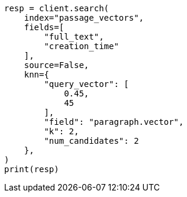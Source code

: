 // This file is autogenerated, DO NOT EDIT
// search/search-your-data/knn-search.asciidoc:707

[source, python]
----
resp = client.search(
    index="passage_vectors",
    fields=[
        "full_text",
        "creation_time"
    ],
    source=False,
    knn={
        "query_vector": [
            0.45,
            45
        ],
        "field": "paragraph.vector",
        "k": 2,
        "num_candidates": 2
    },
)
print(resp)
----
